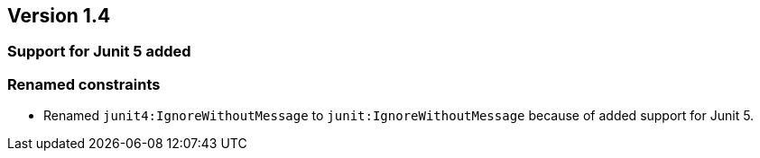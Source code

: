 ifndef::jqa-in-manual[== Version 1.4]
ifdef::jqa-in-manual[== JUnit Plugin 1.4]

=== Support for Junit 5 added

=== Renamed constraints

* Renamed `junit4:IgnoreWithoutMessage` to `junit:IgnoreWithoutMessage` because
  of added support for Junit 5.

